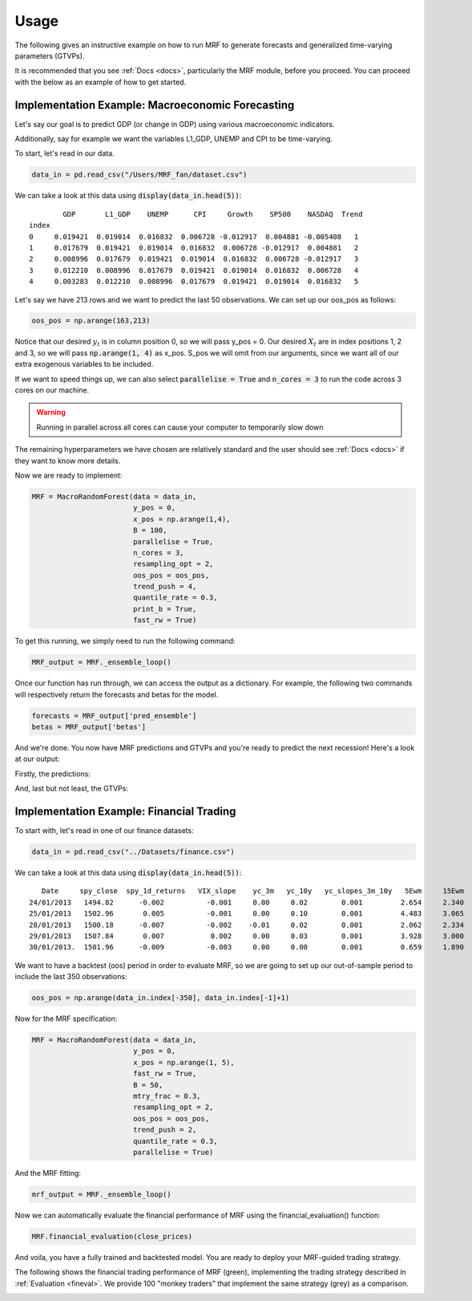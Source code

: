 
.. _usage:

Usage 
=====

The following gives an instructive example on how to run MRF to generate forecasts and generalized time-varying parameters (GTVPs).

It is recommended that you see :ref:`Docs <docs>`, particularly the MRF module, before you proceed. You can proceed with the below as an example of how to get started. 

Implementation Example: Macroeconomic Forecasting
----------------------

Let's say our goal is to predict GDP (or change in GDP) using various macroeconomic indicators. 

Additionally, say for example we want the variables L1_GDP, UNEMP and CPI to be time-varying.

To start, let's read in our data.

.. code-block:: python

   data_in = pd.read_csv("/Users/MRF_fan/dataset.csv")

We can take a look at this data using :code:`display(data_in.head(5))`::

           GDP       L1_GDP    UNEMP      CPI     Growth    SP500    NASDAQ  Trend 
   index 
   0     0.019421  0.019014  0.016832  0.006728 -0.012917  0.004881 -0.005408   1 
   1     0.017679  0.019421  0.019014  0.016832  0.006728 -0.012917  0.004881   2  
   2     0.008996  0.017679  0.019421  0.019014  0.016832  0.006728 -0.012917   3  
   3     0.012210  0.008996  0.017679  0.019421  0.019014  0.016832  0.006728   4
   4     0.003283  0.012210  0.008996  0.017679  0.019421  0.019014  0.016832   5

Let's say we have 213 rows and we want to predict the last 50 observations. We can set up our oos_pos as follows:

.. code-block:: python

   oos_pos = np.arange(163,213)

Notice that our desired :math:`y_t` is in column position 0, so we will pass y_pos = 0. Our desired :math:`X_t` are in index positions 1, 2 and 3, so we will pass :code:`np.arange(1, 4)` as x_pos. S_pos we will omit from our arguments, since we want all of our extra exogenous variables to be included.

If we want to speed things up, we can also select :code:`parallelise = True` and :code:`n_cores = 3` to run the code across 3 cores on our machine. 

.. warning::
   Running in parallel across all cores can cause your computer to temporarily slow down

The remaining hyperparameters we have chosen are relatively standard and the user should see :ref:`Docs <docs>` if they want to know more details.

Now we are ready to implement:

.. code-block:: python

   MRF = MacroRandomForest(data = data_in,
                           y_pos = 0,
                           x_pos = np.arange(1,4), 
                           B = 100, 
                           parallelise = True,
                           n_cores = 3,
                           resampling_opt = 2,
                           oos_pos = oos_pos,
                           trend_push = 4,
                           quantile_rate = 0.3, 
                           print_b = True,
                           fast_rw = True)

To get this running, we simply need to run the following command:

.. code-block:: python

   MRF_output = MRF._ensemble_loop()

Once our function has run through, we can access the output as a dictionary. For example, the following two commands will respectively return the forecasts and betas for the model.

.. code-block:: python

   forecasts = MRF_output['pred_ensemble']
   betas = MRF_output['betas']

And we're done. You now have MRF predictions and GTVPs and you're ready to predict the next recession! Here's a look at our output:

Firstly, the predictions:

.. image:: /images/OOS.png

And, last but not least, the GTVPs:

.. image:: /images/GTVPs.png

Implementation Example: Financial Trading
----------------------------

To start with, let's read in one of our finance datasets:

.. code-block:: python

   data_in = pd.read_csv("../Datasets/finance.csv")

We can take a look at this data using :code:`display(data_in.head(5))`::


      Date     spy_close  spy_1d_returns   VIX_slope    yc_3m   yc_10y   yc_slopes_3m_10y   5Ewm     15Ewm      MACD    trend
   24/01/2013   1494.82      -0.002          -0.001     0.00     0.02        0.001         2.654     2.340    -11.071     1 
   25/01/2013   1502.96       0.005          -0.001     0.00     0.10        0.001         4.483     3.065    -12.489     2 
   28/01/2013   1500.18      -0.007          -0.002    -0.01     0.02        0.001         2.062     2.334    -12.216     3 
   29/01/2013   1507.84       0.007           0.002     0.00     0.03        0.001         3.928     3.000    -13.144     4 
   30/01/2013.  1501.96      -0.009          -0.003     0.00     0.00        0.001         0.659     1.890    -11.913     5 
   
   

We want to have a backtest (oos) period in order to evaluate MRF, so we are going to set up our out-of-sample period to include the last 350 observations:

.. code-block:: python

   oos_pos = np.arange(data_in.index[-350], data_in.index[-1]+1)

Now for the MRF specification:

.. code-block:: python

   MRF = MacroRandomForest(data = data_in,
                           y_pos = 0,
                           x_pos = np.arange(1, 5), 
                           fast_rw = True, 
                           B = 50, 
                           mtry_frac = 0.3, 
                           resampling_opt = 2,
                           oos_pos = oos_pos, 
                           trend_push = 2,
                           quantile_rate = 0.3, 
                           parallelise = True)

And the MRF fitting:

.. code-block:: python

   mrf_output = MRF._ensemble_loop()

Now we can automatically evaluate the financial performance of MRF using the financial_evaluation() function:

.. code-block:: python

   MRF.financial_evaluation(close_prices)

And voila, you have a fully trained and backtested model. You are ready to deploy your MRF-guided trading strategy.

The following shows the financial trading performance of MRF (green), implementing the trading strategy described in :ref:`Evaluation <fineval>`. We provide 100 "monkey traders" that implement the same strategy (grey) as a comparison.

.. image:: /images/Trading.png



